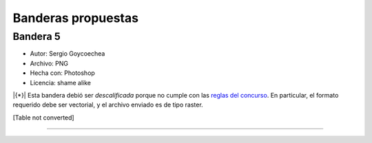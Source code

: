 
Banderas propuestas
===================

Bandera 5
---------

* Autor: Sergio Goycoechea

* Archivo: PNG

* Hecha con: Photoshop

* Licencia: shame alike

|{*}| Esta bandera debió ser *descalificada* porque no cumple con las `reglas del concurso`_. En particular, el formato requerido debe ser vectorial, y el archivo enviado es de tipo raster.

[Table not converted]

-------------------------



.. ############################################################################

.. _reglas del concurso: Bandera


